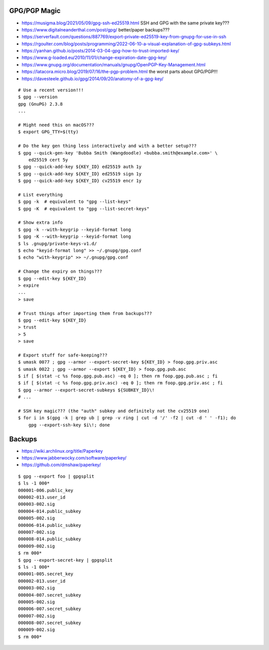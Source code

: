 GPG/PGP Magic
-------------

* https://musigma.blog/2021/05/09/gpg-ssh-ed25519.html  SSH and GPG with the same private key???
* https://www.digitalneanderthal.com/post/gpg/  better/paper backups???
* https://serverfault.com/questions/887769/export-private-ed25519-key-from-gnupg-for-use-in-ssh
* https://rgoulter.com/blog/posts/programming/2022-06-10-a-visual-explanation-of-gpg-subkeys.html
* https://yanhan.github.io/posts/2014-03-04-gpg-how-to-trust-imported-key/
* https://www.g-loaded.eu/2010/11/01/change-expiration-date-gpg-key/
* https://www.gnupg.org/documentation/manuals/gnupg/OpenPGP-Key-Management.html
* https://latacora.micro.blog/2019/07/16/the-pgp-problem.html  the worst parts about GPG/PGP!!!
* https://davesteele.github.io/gpg/2014/09/20/anatomy-of-a-gpg-key/

::

    # Use a recent version!!!
    $ gpg --version
    gpg (GnuPG) 2.3.8
    ...

    # Might need this on macOS???
    $ export GPG_TTY=$(tty)

    # Do the key gen thing less interactively and with a better setup???
    $ gpg --quick-gen-key 'Bubba Smith (Wangdoodle) <bubba.smith@example.com>' \
        ed25519 cert 5y
    $ gpg --quick-add-key ${KEY_ID} ed25519 auth 1y
    $ gpg --quick-add-key ${KEY_ID} ed25519 sign 1y
    $ gpg --quick-add-key ${KEY_ID} cv25519 encr 1y

    # List everything
    $ gpg -k  # equivalent to "gpg --list-keys"
    $ gpg -K  # equivalent to "gpg --list-secret-keys"

    # Show extra info
    $ gpg -k --with-keygrip --keyid-format long
    $ gpg -K --with-keygrip --keyid-format long
    $ ls .gnupg/private-keys-v1.d/
    $ echo "keyid-format long" >> ~/.gnupg/gpg.conf
    $ echo "with-keygrip" >> ~/.gnupg/gpg.conf

    # Change the expiry on things???
    $ gpg --edit-key ${KEY_ID}
    > expire
    ...
    > save

    # Trust things after importing them from backups???
    $ gpg --edit-key ${KEY_ID}
    > trust
    > 5
    > save

    # Export stuff for safe-keeping???
    $ umask 0077 ; gpg --armor --export-secret-key ${KEY_ID} > foop.gpg.priv.asc
    $ umask 0022 ; gpg --armor --export ${KEY_ID} > foop.gpg.pub.asc
    $ if [ $(stat -c %s foop.gpg.pub.asc) -eq 0 ]; then rm foop.gpg.pub.asc ; fi
    $ if [ $(stat -c %s foop.gpg.priv.asc) -eq 0 ]; then rm foop.gpg.priv.asc ; fi
    $ gpg --armor --export-secret-subkeys ${SUBKEY_ID}\!
    # ...

    # SSH key magic??? (the "auth" subkey and definitely not the cv25519 one)
    $ for i in $(gpg -k | grep ub | grep -v ring | cut -d '/' -f2 | cut -d ' ' -f1); do
        gpg --export-ssh-key $i\!; done


Backups
-------

* https://wiki.archlinux.org/title/Paperkey
* https://www.jabberwocky.com/software/paperkey/
* https://github.com/dmshaw/paperkey/

::

    $ gpg --export foo | gpgsplit
    $ ls -1 000*
    000001-006.public_key
    000002-013.user_id
    000003-002.sig
    000004-014.public_subkey
    000005-002.sig
    000006-014.public_subkey
    000007-002.sig
    000008-014.public_subkey
    000009-002.sig
    $ rm 000*
    $ gpg --export-secret-key | gpgsplit
    $ ls -1 000*
    000001-005.secret_key
    000002-013.user_id
    000003-002.sig
    000004-007.secret_subkey
    000005-002.sig
    000006-007.secret_subkey
    000007-002.sig
    000008-007.secret_subkey
    000009-002.sig
    $ rm 000*
